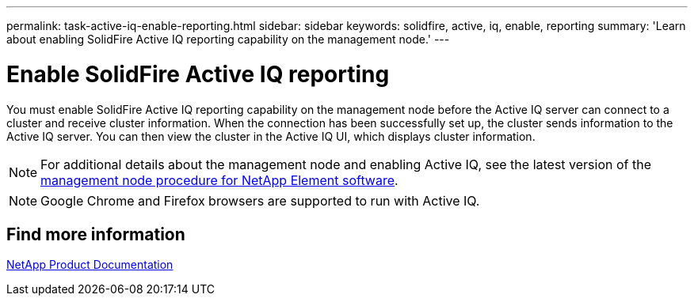 ---
permalink: task-active-iq-enable-reporting.html
sidebar: sidebar
keywords: solidfire, active, iq, enable, reporting
summary: 'Learn about enabling SolidFire Active IQ reporting capability on the management node.'
---

= Enable SolidFire Active IQ reporting
:icons: font
:imagesdir: ./media/

[.lead]
You must enable SolidFire Active IQ reporting capability on the management node before the Active IQ server can connect to a cluster and receive cluster information. When the connection has been successfully set up, the cluster sends information to the Active IQ server. You can then view the cluster in the Active IQ UI, which displays cluster information.

NOTE: For additional details about the management node and enabling Active IQ, see the latest version of the https://docs.netapp.com/us-en/element-software/mnode/task_mnode_enable_activeIQ.html[management node procedure for NetApp Element software^].

NOTE: Google Chrome and Firefox browsers are supported to run with Active IQ.

== Find more information
https://www.netapp.com/support-and-training/documentation/[NetApp Product Documentation^]
